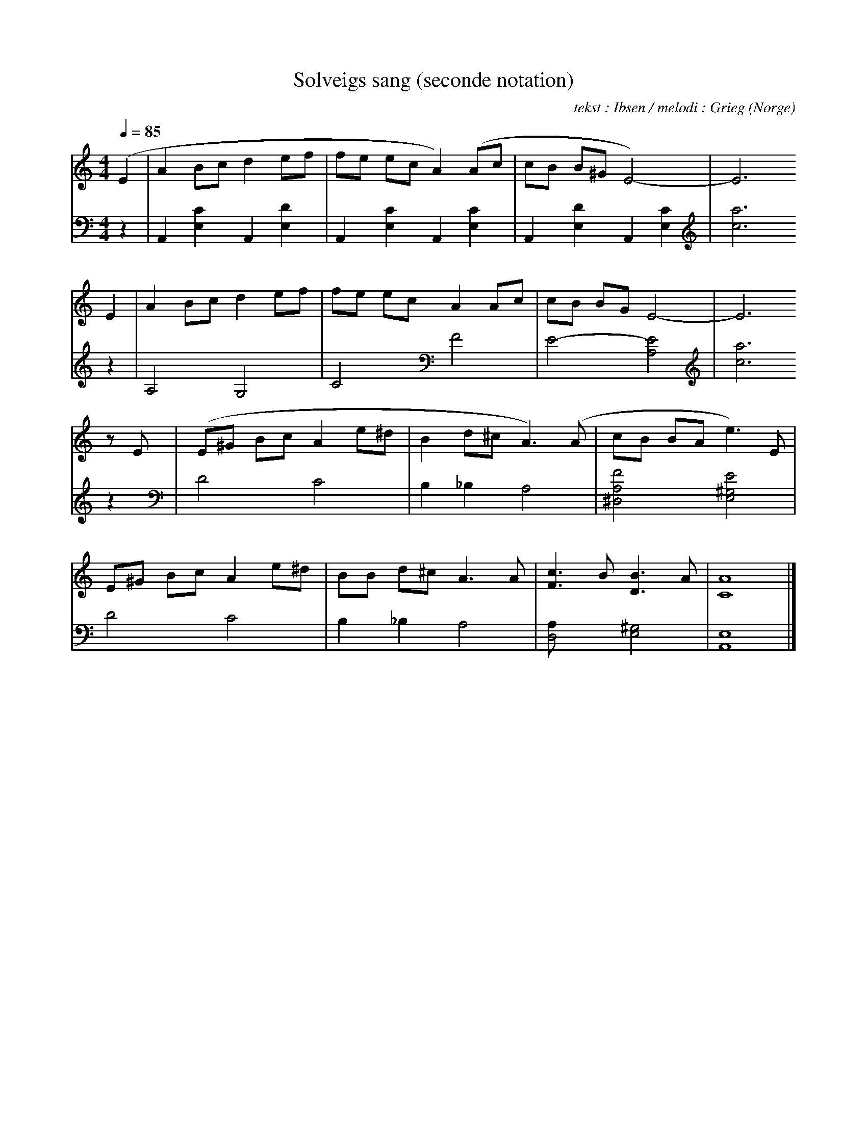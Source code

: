 X:13
T:Solveigs sang (seconde notation)
R:Folkevise
C:tekst : Ibsen / melodi : Grieg
N:
D:Storm : Oppunder Skrenk og Villmark
O:Norge
Z: Eric Forgeot - http://anamnese.online.fr
M:4/4
L:1/8
Q:1/4=85
K:C treble
%%MIDI program 1
V:1
(E2 | A2 Bc d2 ef | fe ec A2) (Ac | cB B^G E4)-|E6
 E2 | A2 Bc d2 ef | fe ec A2 Ac | cB BG E4-|E6
 zE | (E^G Bc A2 e^d | B2 d^c A3) (A | cB BA e3) E |
     E^G Bc A2 e^d | BB d^c A3 A | [F3c3] B[D3B3] A | [C8A8] |]
V:2
K:C bass
z2|A,,2 [E,2C2] A,,2 [E,2D2]|A,,2 [E,2C2] A,,2 [E,2C2]|A,,2 [E,2D2] A,,2 [E,2C2]|
[K:C treble] [c6a6] z2 | A,4 G,4 | C4  [K:C bass] F4|E4-[A,4E4][K:C treble]|
[c6a6] z2 [K:C bass]|D4 C4|B,2_B,2 A,4|[^D,4A,4F4] [E,4^G,4E4]|
D4 C4|B,2_B,2 A,4|[D,4A,] [E,4^G,4]|[A,,8E,8]|]
